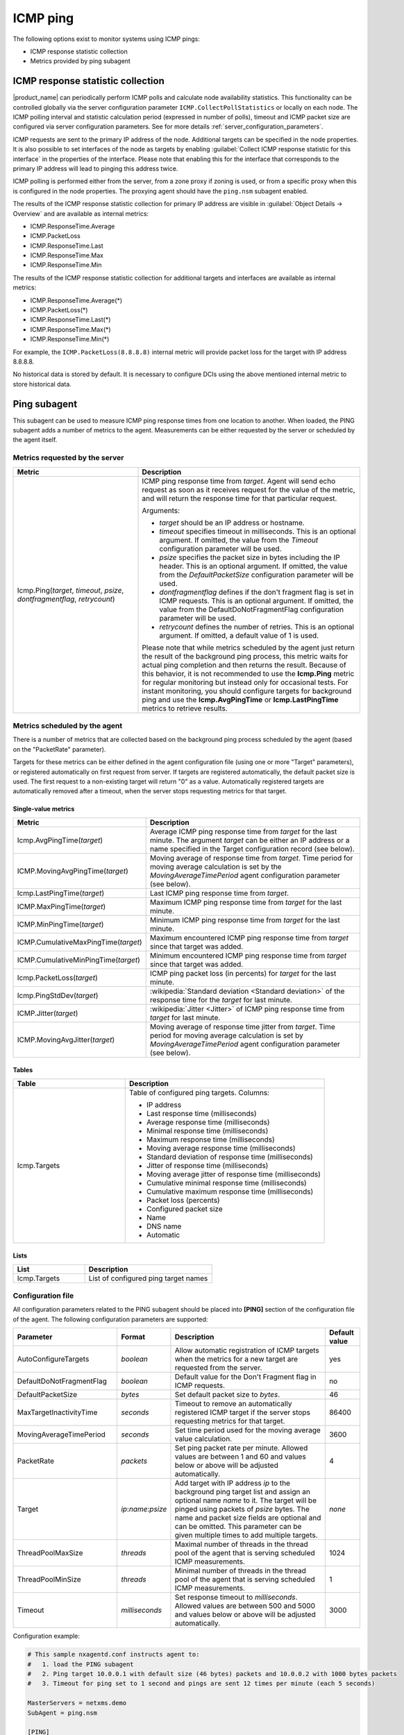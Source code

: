 .. _icmp-ping:

=========
ICMP ping
=========

The following options exist to monitor systems using ICMP pings:

* ICMP response statistic collection
* Metrics provided by ping subagent


ICMP response statistic collection
==================================

|product_name| can periodically perform ICMP polls and calculate node
availability statistics. This functionality can be controlled globally via
the server configuration parameter ``ICMP.CollectPollStatistics`` or locally on each
node. The ICMP polling interval and statistic calculation period (expressed in
number of polls), timeout and ICMP packet size are configured via server
configuration parameters. See for more details :ref:`server_configuration_parameters`.

ICMP requests are sent to the primary IP address of the node. Additional targets can be
specified in the node properties. It is also possible to set interfaces of the node as
targets by enabling :guilabel:`Collect ICMP response statistic for this
interface` in the properties of the interface. Please note that enabling this for the interface that
corresponds to the primary IP address will lead to pinging this address twice.

ICMP polling is performed either from the server, from a zone proxy if zoning is used, or
from a specific proxy when this is configured in the node properties. The proxying agent should
have the ``ping.nsm`` subagent enabled.

The results of the ICMP response statistic collection for primary IP address are visible
in :guilabel:`Object Details -> Overview` and are available as internal
metrics:

* ICMP.ResponseTime.Average
* ICMP.PacketLoss
* ICMP.ResponseTime.Last
* ICMP.ResponseTime.Max
* ICMP.ResponseTime.Min

The results of the ICMP response statistic collection for additional targets and
interfaces are available as internal metrics:

* ICMP.ResponseTime.Average(*)
* ICMP.PacketLoss(*)
* ICMP.ResponseTime.Last(*)
* ICMP.ResponseTime.Max(*)
* ICMP.ResponseTime.Min(*)

For example, the ``ICMP.PacketLoss(8.8.8.8)`` internal metric will provide packet
loss for the target with IP address 8.8.8.8.

No historical data is stored by default. It is necessary to configure DCIs using
the above mentioned internal metric to store historical data.


Ping subagent
=============

This subagent can be used to measure ICMP ping response times from one location
to another. When loaded, the PING subagent adds a number of metrics to the agent.
Measurements can be either requested by the server or scheduled by the agent
itself.


Metrics requested by the server
-------------------------------

.. list-table::
   :header-rows: 1
   :widths: 36 64

   * - Metric
     - Description
   * - Icmp.Ping(*target*, *timeout*, *psize*, *dontfragmentflag*, *retrycount*)
     - ICMP ping response time from *target*. Agent will send echo request as
       soon as it receives request for the value of the metric, and will return
       the response time for that particular request.

       Arguments:

       * *target* should be an IP address or hostname.

       * *timeout* specifies timeout in milliseconds. This is an optional argument.
         If omitted, the value from the *Timeout* configuration parameter will be used.

       * *psize* specifies the packet size in bytes including the IP header. This is
         an optional argument. If omitted, the value from the *DefaultPacketSize*
         configuration parameter will be used.

       * *dontfragmentflag* defines if the don't fragment flag is set in ICMP
         requests. This is an optional argument. If omitted, the value from the
         DefaultDoNotFragmentFlag configuration parameter will be used.

       * *retrycount* defines the number of retries. This is an optional argument. If
         omitted, a default value of 1 is used.

       Please note that while metrics scheduled by the agent just return the result of
       the background ping process, this metric waits for actual ping completion and
       then returns the result. Because of this behavior, it is not recommended
       to use the **Icmp.Ping** metric for regular monitoring but instead only for
       occasional tests. For instant monitoring, you should configure targets
       for background ping and use the **Icmp.AvgPingTime** or **Icmp.LastPingTime**
       metrics to retrieve results.


Metrics scheduled by the agent
------------------------------

There is a number of metrics that are collected based on the background ping process
scheduled by the agent (based on the "PacketRate" parameter).

Targets for these metrics can be either defined in the agent configuration file
(using one or more "Target" parameters), or registered automatically on first
request from server. If targets are registered automatically, the default packet
size is used. The first request to a non-existing target will return "0" as a value.
Automatically registered targets are automatically removed after a timeout, when
the server stops requesting metrics for that target.


Single-value metrics
~~~~~~~~~~~~~~~~~~~~

.. list-table::
   :header-rows: 1
   :widths: 36 64

   * - Metric
     - Description
   * - Icmp.AvgPingTime(*target*)
     - Average ICMP ping response time from *target* for the last minute. The argument
       *target* can be either an IP address or a name specified in the Target
       configuration record (see below).
   * - ICMP.MovingAvgPingTime(*target*)
     - Moving average of response time from *target*. Time period for moving
       average calculation is set by the `MovingAverageTimePeriod` agent
       configuration parameter (see below).
   * - Icmp.LastPingTime(*target*)
     - Last ICMP ping response time from *target*.
   * - ICMP.MaxPingTime(*target*)
     - Maximum ICMP ping response time from *target* for the last minute.
   * - ICMP.MinPingTime(*target*)
     - Minimum ICMP ping response time from *target* for the last minute.
   * - ICMP.CumulativeMaxPingTime(*target*)
     - Maximum encountered ICMP ping response time from *target* since that
       target was added.
   * - ICMP.CumulativeMinPingTime(*target*)
     - Minimum encountered ICMP ping response time from *target* since that
       target was added.
   * - Icmp.PacketLoss(*target*)
     - ICMP ping packet loss (in percents) for *target* for the last minute.
   * - Icmp.PingStdDev(*target*)
     - :wikipedia:`Standard deviation <Standard deviation>` of the response time
       for the *target* for last minute.
   * - ICMP.Jitter(*target*)
     - :wikipedia:`Jitter <Jitter>` of ICMP ping response time from *target* for
       last minute.
   * - ICMP.MovingAvgJitter(*target*)
     - Moving average of response time jitter from *target*. Time period for
       moving average calculation is set by `MovingAverageTimePeriod` agent
       configuration parameter (see below).


Tables
~~~~~~

.. list-table::
   :header-rows: 1
   :widths: 36 64

   * - Table
     - Description
   * - Icmp.Targets
     - Table of configured ping targets. Columns:

       * IP address
       * Last response time (milliseconds)
       * Average response time (milliseconds)
       * Minimal response time (milliseconds)
       * Maximum response time (milliseconds)
       * Moving average response time (milliseconds)
       * Standard deviation of response time (milliseconds)
       * Jitter of response time (milliseconds)
       * Moving average jitter of response time (milliseconds)
       * Cumulative minimal response time (milliseconds)
       * Cumulative maximum response time (milliseconds)
       * Packet loss (percents)
       * Configured packet size
       * Name
       * DNS name
       * Automatic


Lists
~~~~~

.. list-table::
   :header-rows: 1
   :widths: 36 64

   * - List
     - Description
   * - Icmp.Targets
     - List of configured ping target names


Configuration file
------------------

All configuration parameters related to the PING subagent should be placed into
**[PING]** section of the configuration file of the agent. The following configuration
parameters are supported:


.. list-table::
   :header-rows: 1
   :widths: 30 15 45 10

   * - Parameter
     - Format
     - Description
     - Default value
   * - AutoConfigureTargets
     - *boolean*
     - Allow automatic registration of ICMP targets when the metrics for a new
       target are requested from the server.
     - yes
   * - DefaultDoNotFragmentFlag
     - *boolean*
     - Default value for the Don't Fragment flag in ICMP requests.
     - no
   * - DefaultPacketSize
     - *bytes*
     - Set default packet size to *bytes*.
     - 46
   * - MaxTargetInactivityTime
     - *seconds*
     - Timeout to remove an automatically registered ICMP target if the server stops
       requesting metrics for that target.
     - 86400
   * - MovingAverageTimePeriod
     - *seconds*
     - Set time period used for the moving average value calculation.
     - 3600
   * - PacketRate
     - *packets*
     - Set ping packet rate per minute.  Allowed values are between 1 and 60 and
       values below or above will be adjusted automatically.
     - 4
   * - Target
     - *ip*:*name*:*psize*
     - Add target with IP address *ip* to the background ping target list and assign
       an optional name *name* to it. The target will be pinged using packets of
       *psize* bytes. The name and packet size fields are optional and can be
       omitted. This parameter can be given multiple times to add multiple
       targets.
     - *none*
   * - ThreadPoolMaxSize
     - *threads*
     - Maximal number of threads in the thread pool of the agent that is serving
       scheduled ICMP measurements.
     - 1024
   * - ThreadPoolMinSize
     - *threads*
     - Minimal number of threads in the thread pool of the agent that is serving
       scheduled ICMP measurements.
     - 1
   * - Timeout
     - *milliseconds*
     - Set response timeout to *milliseconds*. Allowed values are between 500 and
       5000 and values below or above will be adjusted automatically.
     - 3000


Configuration example:

.. code-block:: ini

   # This sample nxagentd.conf instructs agent to:
   #   1. load the PING subagent
   #   2. Ping target 10.0.0.1 with default size (46 bytes) packets and 10.0.0.2 with 1000 bytes packets
   #   3. Timeout for ping set to 1 second and pings are sent 12 times per minute (each 5 seconds)

   MasterServers = netxms.demo
   SubAgent = ping.nsm

   [PING]
   Timeout = 1000
   PacketRate = 12 # every 5 seconds
   Target = 10.0.0.1:target_1
   Target = 10.0.0.2:target_2:1000

.. note::
  Response time of 10000 indicates timeout
